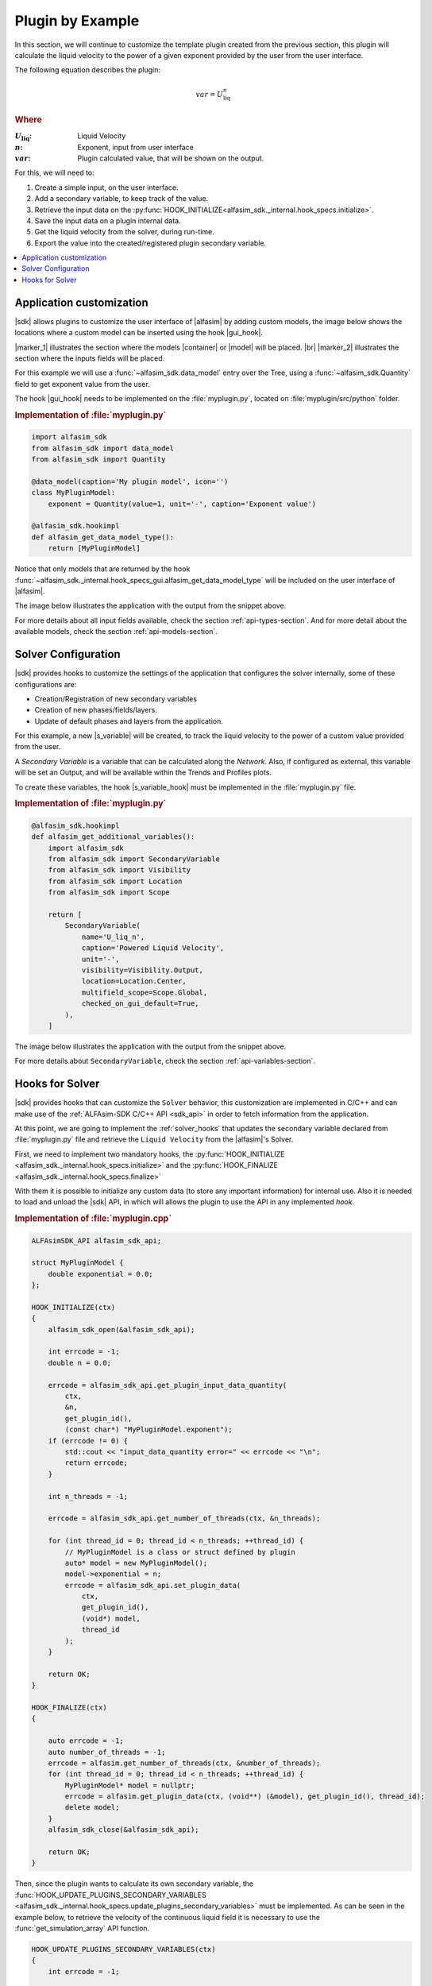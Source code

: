 
.. _plugin-by-example-section:

Plugin by Example
=================


In this section, we will continue to customize the template plugin created from the previous section,
this plugin will calculate the liquid velocity to the power of a given exponent provided by the user from the user interface.

The following equation describes the plugin:

.. math::

    var = U_{\text{liq}}^{n}

.. rubric:: Where

.. |a| replace:: :math:`U_{\text{liq}}`
.. |b| replace:: :math:`n`
.. |c| replace:: :math:`var`

:|a|: Liquid Velocity
:|b|: Exponent, input from user interface
:|c|: Plugin calculated value, that will be shown on the output.

For this, we will need to:

#. Create a simple input, on the user interface.
#. Add a secondary variable, to keep track of the value.
#. Retrieve the input data on the :py:func:`HOOK_INITIALIZE<alfasim_sdk._internal.hook_specs.initialize>`.
#. Save the input data on a plugin internal data.
#. Get the liquid velocity from the solver, during run-time.
#. Export the value into the created/registered plugin secondary variable.


.. contents::
    :depth: 3
    :local:


Application customization
-------------------------

|sdk| allows plugins to customize the user interface of |alfasim| by adding custom models, the image below shows
the locations where a custom model can be inserted using the hook |gui_hook|.

.. image:: /_static/images/alfasim_get_data_model_type_main.png


|marker_1| illustrates the section where the models |container| or |model| will be placed. |br|
|marker_2| illustrates the section where the inputs fields will be placed.

For this example we will use a :func:`~alfasim_sdk.data_model` entry over the Tree,
using a :func:`~alfasim_sdk.Quantity` field to get exponent value from the user.

The hook |gui_hook| needs to be implemented on the :file:`myplugin.py`, located on :file:`myplugin/src/python` folder.

.. rubric:: Implementation of :file:`myplugin.py`

.. code-block:: python

    import alfasim_sdk
    from alfasim_sdk import data_model
    from alfasim_sdk import Quantity

    @data_model(caption='My plugin model', icon='')
    class MyPluginModel:
        exponent = Quantity(value=1, unit='-', caption='Exponent value')

    @alfasim_sdk.hookimpl
    def alfasim_get_data_model_type():
        return [MyPluginModel]


Notice that only models that are returned by the hook :func:`~alfasim_sdk._internal.hook_specs_gui.alfasim_get_data_model_type`
will be included on the user interface of |alfasim|.

The image below illustrates the application with the output from the snippet above.

.. image:: /_static/images/plugin_example/user_interface_hook.png


For more details about all input fields available, check the section :ref:`api-types-section`.
And for more detail about the available models, check the section :ref:`api-models-section`.


.. _solver_customization:

Solver Configuration
--------------------

|sdk| provides hooks to customize the settings of the application that configures the solver internally,
some of these configurations are:

- Creation/Registration of new secondary variables
- Creation of new phases/fields/layers.
- Update of default phases and layers from the application.

For this example, a new |s_variable| will be created, to track the liquid velocity to the power of a custom value provided from the user.


A *Secondary Variable* is a variable that can be calculated along the `Network`. Also, if configured as external, this
variable will be set an Output, and will be available within the Trends and Profiles plots.

To create these variables, the hook |s_variable_hook| must be implemented in the :file:`myplugin.py` file.

.. rubric:: Implementation of :file:`myplugin.py`

.. code-block:: python

    @alfasim_sdk.hookimpl
    def alfasim_get_additional_variables():
        import alfasim_sdk
        from alfasim_sdk import SecondaryVariable
        from alfasim_sdk import Visibility
        from alfasim_sdk import Location
        from alfasim_sdk import Scope

        return [
            SecondaryVariable(
                name='U_liq_n',
                caption='Powered Liquid Velocity',
                unit='-',
                visibility=Visibility.Output,
                location=Location.Center,
                multifield_scope=Scope.Global,
                checked_on_gui_default=True,
            ),
        ]


The image below illustrates the application with the output from the snippet above.

.. image:: /_static/images/plugin_example/secondary_variable_trend_output.png


For more details about ``SecondaryVariable``, check the section :ref:`api-variables-section`.

Hooks for Solver
----------------

|sdk| provides hooks that can customize the ``Solver`` behavior, this customization are implemented in C/C++ and can
make use of the :ref:`ALFAsim-SDK C/C++ API <sdk_api>` in order to fetch information from the application.

At this point, we are going to implement the :ref:`solver_hooks` that updates the secondary variable declared from
:file:`myplugin.py` file and retrieve the ``Liquid Velocity`` from the |alfasim|'s Solver.

First, we need to implement two mandatory hooks, the :py:func:`HOOK_INITIALIZE <alfasim_sdk._internal.hook_specs.initialize>` and
the :py:func:`HOOK_FINALIZE <alfasim_sdk._internal.hook_specs.finalize>`

With them it is possible to initialize any custom data (to store any important information) for internal use. Also it is
needed to load and unload the |sdk| API, in which will allows the plugin to use the API in any implemented `hook`.

.. rubric::  Implementation of :file:`myplugin.cpp`


.. code-block:: cpp

    ALFAsimSDK_API alfasim_sdk_api;

    struct MyPluginModel {
        double exponential = 0.0;
    };

    HOOK_INITIALIZE(ctx)
    {
        alfasim_sdk_open(&alfasim_sdk_api);

        int errcode = -1;
        double n = 0.0;

        errcode = alfasim_sdk_api.get_plugin_input_data_quantity(
            ctx,
            &n,
            get_plugin_id(),
            (const char*) "MyPluginModel.exponent");
        if (errcode != 0) {
            std::cout << "input_data_quantity error=" << errcode << "\n";
            return errcode;
        }

        int n_threads = -1;

        errcode = alfasim_sdk_api.get_number_of_threads(ctx, &n_threads);

        for (int thread_id = 0; thread_id < n_threads; ++thread_id) {
            // MyPluginModel is a class or struct defined by plugin
            auto* model = new MyPluginModel();
            model->exponential = n;
            errcode = alfasim_sdk_api.set_plugin_data(
                ctx,
                get_plugin_id(),
                (void*) model,
                thread_id
            );
        }

        return OK;
    }

    HOOK_FINALIZE(ctx)
    {

        auto errcode = -1;
        auto number_of_threads = -1;
        errcode = alfasim.get_number_of_threads(ctx, &number_of_threads);
        for (int thread_id = 0; thread_id < n_threads; ++thread_id) {
            MyPluginModel* model = nullptr;
            errcode = alfasim.get_plugin_data(ctx, (void**) (&model), get_plugin_id(), thread_id);
            delete model;
        }
        alfasim_sdk_close(&alfasim_sdk_api);

        return OK;
    }

Then, since the plugin wants to calculate its own secondary variable, the
:func:`HOOK_UPDATE_PLUGINS_SECONDARY_VARIABLES <alfasim_sdk._internal.hook_specs.update_plugins_secondary_variables>` must be implemented.
As can be seen in the example below, to retrieve the velocity of the continuous liquid field
it is necessary to use the :func:`get_simulation_array` API function.


.. code-block:: cpp

    HOOK_UPDATE_PLUGINS_SECONDARY_VARIABLES(ctx)
    {
        int errcode = -1;

        // Get Liquid Field ID
        int liquid_field_id = -1;
        errcode = alfasim_sdk_api.get_field_id(
            ctx,
            &liquid_field_id,
            "liquid"
        )
        if (errcode != 0) {
            std::cout << "get_field_id error = " << errcode << "\n";
            return errcode;
        }

        // Get Liquid Field Velocity
        int n_faces = -1;
        double* U_liq = nullptr;
        errcode = alfasim_sdk_api.get_simulation_array(
            ctx,
            &U_liq,
            (char*) "U",
            VariableScope {
                GridScope::CENTER,
                MultiFieldDescriptionScope::FIELD,
                TimestepScope::CURRENT
            },
            liquid_field_id,
            &n_faces);
        if (errcode != 0) {
            std::cout << "get_simulation_array error = " << errcode << "\n";
            return OK;
        }

        // Get Exponent input data
        double n = 0.0;
        {
            int thread_id = -1;
            errcode = alfasim_sdk_api.get_thread_id(ctx, &thread_id);

            MyPluginModel* model = nullptr;
            errcode = alfasim_sdk_api.get_plugin_data(
                ctx, (void**) (&model),
                get_plugin_id(), thread_id
            );
            n = model->exponential;
        }

        // Get Plugin Secondary Variable
        int size = -1;
        double* U_liq_n_ptr = nullptr;
        errcode = alfasim_sdk_api.get_plugin_variable(
            ctx,
            (void**) &U_liq_n_ptr,
            "U_liq_n",
            0, // Global Scope
            TimestepScope::CURRENT,
            &size);
        if (errcode != 0) {
            std::cout << "get_plugin_variable error = " << errcode << "\n";
            return errcode;
        }
        // Calculating the 'U_liq' to power of 'n'
        for (int i = 0; i < size; ++i) {
            U_liq_n_ptr[i] = std::pow(U_liq[i], n);
        };

        return OK;
    }


The image below illustrates the output from the solver, when running the plugin created in this section with the given
network.

.. image:: /_static/images/plugin_example/output_graph.png
